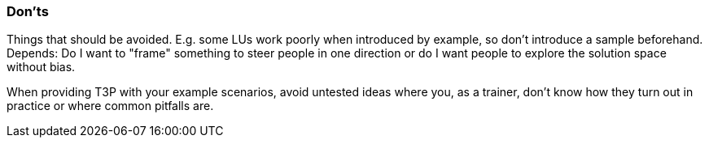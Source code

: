 // tag::EN[]
[discrete]
=== Don’ts
// end::EN[]

// tag::REMARK[]
[sidebar]
Things that should be avoided. E.g. some LUs work poorly when introduced by example, so don't introduce a sample beforehand. Depends: Do I want to "frame" something to steer people in one direction or do I want people to explore the solution space without bias.
// end::REMARK[]

// tag::EN[]
When providing T3P with your example scenarios, avoid untested ideas where you, as a trainer, don't know how they turn out in practice or where common pitfalls are.
// end::EN[]

